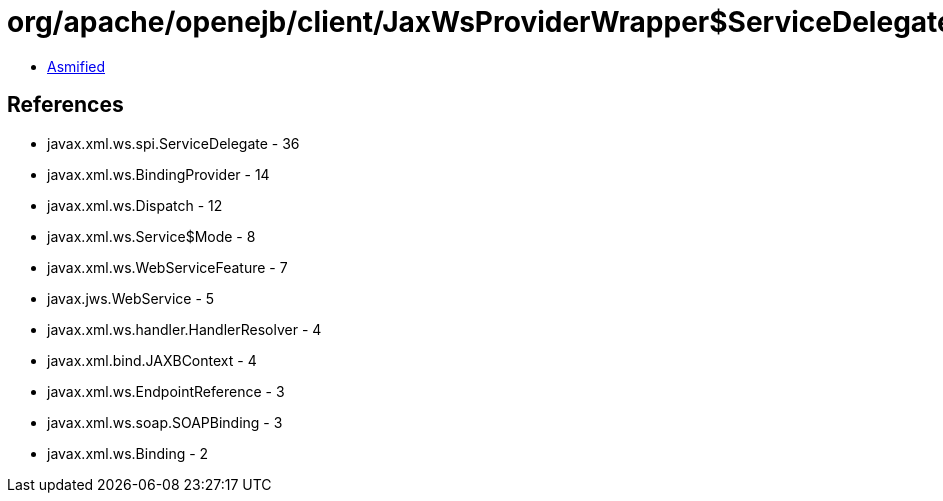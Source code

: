 = org/apache/openejb/client/JaxWsProviderWrapper$ServiceDelegateWrapper.class

 - link:JaxWsProviderWrapper$ServiceDelegateWrapper-asmified.java[Asmified]

== References

 - javax.xml.ws.spi.ServiceDelegate - 36
 - javax.xml.ws.BindingProvider - 14
 - javax.xml.ws.Dispatch - 12
 - javax.xml.ws.Service$Mode - 8
 - javax.xml.ws.WebServiceFeature - 7
 - javax.jws.WebService - 5
 - javax.xml.ws.handler.HandlerResolver - 4
 - javax.xml.bind.JAXBContext - 4
 - javax.xml.ws.EndpointReference - 3
 - javax.xml.ws.soap.SOAPBinding - 3
 - javax.xml.ws.Binding - 2
